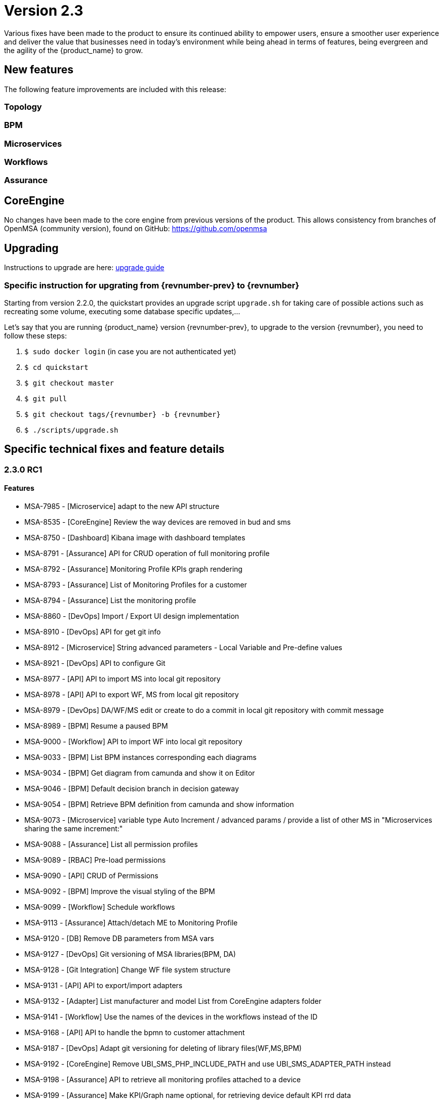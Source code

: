 = Version 2.3
ifndef::imagesdir[:imagesdir: images]
ifdef::env-github,env-browser[:outfilesuffix: .adoc]

Various fixes have been made to the product to ensure its continued ability to empower users, ensure a smoother user experience and deliver the value that businesses need in today's environment while being ahead in terms of features, being evergreen and the agility of the {product_name} to grow.

== New features

The following feature improvements are included with this release:

=== Topology

=== BPM

=== Microservices

=== Workflows

=== Assurance

== CoreEngine

No changes have been made to the core engine from previous versions of the product. This allows consistency from branches of OpenMSA (community version), found on GitHub: https://github.com/openmsa

== Upgrading

Instructions to upgrade are here: link:../user-guide/quickstart{outfilesuffix}#upgrade[upgrade guide]

=== Specific instruction for upgrating from {revnumber-prev} to {revnumber}

Starting from version 2.2.0, the quickstart provides an upgrade script `upgrade.sh` for taking care of possible actions such as recreating some volume, executing some database specific updates,...

Let's say that you are running {product_name} version {revnumber-prev}, to upgrade to the version {revnumber}, you need to follow these steps:

1. `$ sudo docker login` (in case you are not authenticated yet)
2. `$ cd quickstart`
3. `$ git checkout master`
4. `$ git pull`
5. `$ git checkout tags/{revnumber} -b {revnumber}`
6. `$ ./scripts/upgrade.sh`

== Specific technical fixes and feature details

=== 2.3.0 RC1

==== Features

 * MSA-7985 - [Microservice] adapt to the new API structure
 * MSA-8535 - [CoreEngine] Review the way devices are removed in bud and sms
 * MSA-8750 - [Dashboard] Kibana image with dashboard templates
 * MSA-8791 - [Assurance] API for CRUD operation of full monitoring profile
 * MSA-8792 - [Assurance] Monitoring Profile KPIs graph rendering
 * MSA-8793 - [Assurance] List of Monitoring Profiles for a customer
 * MSA-8794 - [Assurance] List the monitoring profile
 * MSA-8860 - [DevOps] Import / Export UI design implementation
 * MSA-8910 - [DevOps] API for get git info
 * MSA-8912 - [Microservice] String advanced parameters - Local Variable and Pre-define values
 * MSA-8921 - [DevOps] API to configure Git
 * MSA-8977 - [API] API to import MS into local git repository
 * MSA-8978 - [API] API to export WF, MS from local git repository
 * MSA-8979 - [DevOps] DA/WF/MS edit or create to do a commit in local git repository with commit message
 * MSA-8989 - [BPM] Resume a paused BPM
 * MSA-9000 - [Workflow] API to import WF into local git repository
 * MSA-9033 - [BPM] List BPM instances corresponding each diagrams
 * MSA-9034 - [BPM] Get diagram from camunda and show it on Editor
 * MSA-9046 - [BPM] Default decision branch in decision gateway
 * MSA-9054 - [BPM] Retrieve BPM definition from camunda and show information
 * MSA-9073 - [Microservice] variable type Auto Increment / advanced params / provide a list of other MS in "Microservices sharing the same increment:"
 * MSA-9088 - [Assurance] List all permission profiles
 * MSA-9089 - [RBAC] Pre-load permissions
 * MSA-9090 - [API] CRUD of Permissions
 * MSA-9092 - [BPM] Improve the visual styling of the BPM
 * MSA-9099 - [Workflow] Schedule workflows
 * MSA-9113 - [Assurance] Attach/detach ME to Monitoring Profile
 * MSA-9120 - [DB] Remove DB parameters from MSA vars
 * MSA-9127 - [DevOps] Git versioning of MSA libraries(BPM, DA)
 * MSA-9128 - [Git Integration] Change WF file system structure
 * MSA-9131 - [API] API to export/import adapters
 * MSA-9132 - [Adapter] List manufacturer and model List from CoreEngine adapters folder
 * MSA-9141 - [Workflow] Use the names of the devices in the workflows instead of the ID
 * MSA-9168 - [API] API to handle the bpmn to customer attachment
 * MSA-9187 - [DevOps] Adapt git versioning for deleting of library files(WF,MS,BPM)
 * MSA-9192 - [CoreEngine] Remove UBI_SMS_PHP_INCLUDE_PATH and use UBI_SMS_ADAPTER_PATH instead
 * MSA-9198 - [Assurance] API to retrieve all monitoring profiles attached to a device
 * MSA-9199 - [Assurance] Make KPI/Graph name optional, for retrieving device default KPI rrd data
 * MSA-9200 - [Assurance] Add filter by profile Id when retrieving rrd data for a device Id.

==== Bug fixes

 * MSA-8619 - [Workflow] Default variable value isn't displayed for UPDATE process
 * MSA-8644 - [Workflow] add support for intermediate messages for WFs in the console
 * MSA-8874 - Missing php-snmp package in msa-sms
 * MSA-8927 - [Search] Putting [- , ", space] after the search pattern buggy
 * MSA-8929 - [Workflow] Scheduled workflow can never be executed after api container upgrade
 * MSA-8971 - [Assurance] check_alert.php is using hard coded ncroot/password for WF execution through alarm
 * MSA-9045 - [Topology] : Topology not displayed correctly
 * MSA-9049 - [BPM] during BPM execution, some issues may occur in console
 * MSA-9137 - [Alarm] Can't create alam
 * MSA-9151 - [Assurance] /elastic-search/v1/alarm-rules?actorId=1 returns errorCode 500
 * MSA-9190 - [Topology] Save action fails when you move network node
 * MSA-9201 - [BPM] Sending get Process status response in camunda variable causing error
 * MSA-9205 - [API] issues with API /repository/v2/resource/microservice
 * MSA-9259 - [Topology] Topology displayed even after instance is removed
 * MSA-9291 - [Workflow - UI have to use PUT to update Workflow
